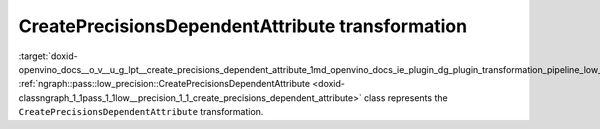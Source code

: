 .. index:: pair: page; CreatePrecisionsDependentAttribute transformation
.. _doxid-openvino_docs__o_v__u_g_lpt__create_precisions_dependent_attribute:


CreatePrecisionsDependentAttribute transformation
=================================================

:target:`doxid-openvino_docs__o_v__u_g_lpt__create_precisions_dependent_attribute_1md_openvino_docs_ie_plugin_dg_plugin_transformation_pipeline_low_precision_transformations_transformations_step2_markup_create_precisions_dependent_attribute` :ref:`ngraph::pass::low_precision::CreatePrecisionsDependentAttribute <doxid-classngraph_1_1pass_1_1low__precision_1_1_create_precisions_dependent_attribute>` class represents the ``CreatePrecisionsDependentAttribute`` transformation.

